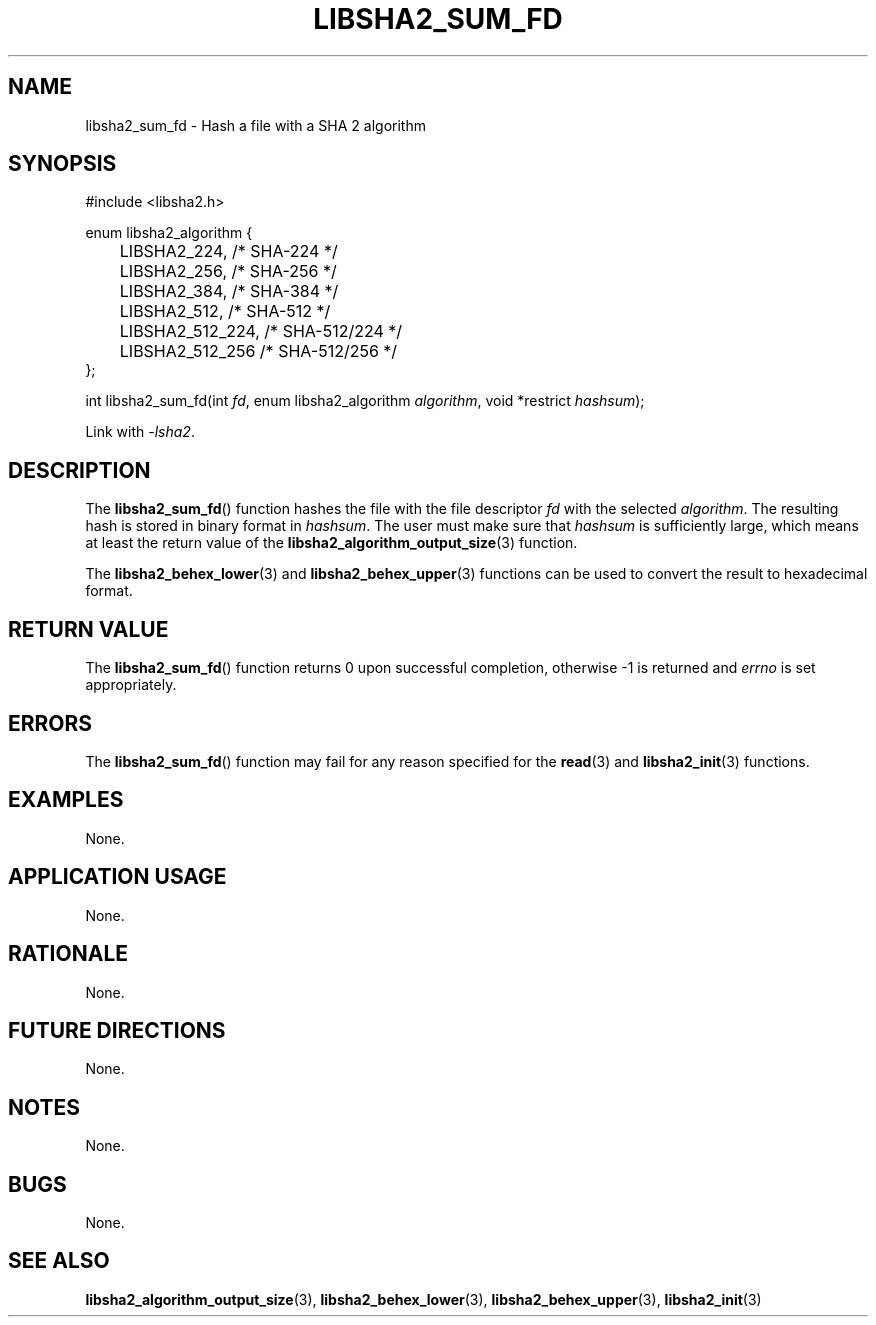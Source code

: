 .TH LIBSHA2_SUM_FD 3 2019-02-09 libjson
.SH NAME
libsha2_sum_fd \- Hash a file with a SHA 2 algorithm
.SH SYNOPSIS
.nf
#include <libsha2.h>

enum libsha2_algorithm {
	LIBSHA2_224,     /* SHA-224     */
	LIBSHA2_256,     /* SHA-256     */
	LIBSHA2_384,     /* SHA-384     */
	LIBSHA2_512,     /* SHA-512     */
	LIBSHA2_512_224, /* SHA-512/224 */
	LIBSHA2_512_256  /* SHA-512/256 */
};

int libsha2_sum_fd(int \fIfd\fP, enum libsha2_algorithm \fIalgorithm\fP, void *restrict \fIhashsum\fP);
.fi
.PP
Link with
.IR \-lsha2 .
.SH DESCRIPTION
The
.BR libsha2_sum_fd ()
function hashes the file with the
file descriptor
.I fd
with the selected
.IR algorithm .
The resulting hash is stored in binary
format in
.IR hashsum .
The user must make sure that
.I hashsum
is sufficiently large, which means at
least the return value of the
.BR libsha2_algorithm_output_size (3)
function.
.PP
The
.BR libsha2_behex_lower (3)
and
.BR libsha2_behex_upper (3)
functions can be used to convert the
result to hexadecimal format.
.SH RETURN VALUE
The
.BR libsha2_sum_fd ()
function returns 0 upon successful completion,
otherwise -1 is returned and
.I errno
is set appropriately.
.SH ERRORS
The
.BR libsha2_sum_fd ()
function may fail for any reason specified for the
.BR read (3)
and
.BR libsha2_init (3)
functions.
.SH EXAMPLES
None.
.SH APPLICATION USAGE
None.
.SH RATIONALE
None.
.SH FUTURE DIRECTIONS
None.
.SH NOTES
None.
.SH BUGS
None.
.SH SEE ALSO
.BR libsha2_algorithm_output_size (3),
.BR libsha2_behex_lower (3),
.BR libsha2_behex_upper (3),
.BR libsha2_init (3)
